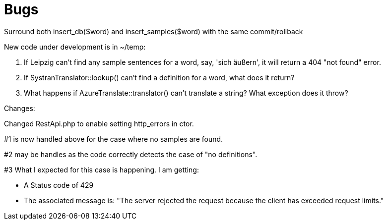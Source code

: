 # Bugs

Surround both insert_db($word) and insert_samples($word) with the same commit/rollback

New code under development is in ~/temp:

1. If Leipzig can't find any sample sentences for a word, say, 'sich äußern', it will return a 404 "not found" error.  

2. If SystranTranslator::lookup() can't find a definition for a word, what does it return?

3. What happens if AzureTranslate::translator() can't translate a string? What exception does it throw?


Changes:

Changed RestApi.php to enable setting http_errors in ctor.

#1 is now handled above for the case where no samples are found.

#2 may be handles as the code correctly detects the case of "no definitions".

#3 What I expected for this case is happening. I am getting:

* A Status code of 429
* The associated message is: "The server rejected the request because the client has exceeded request limits."
